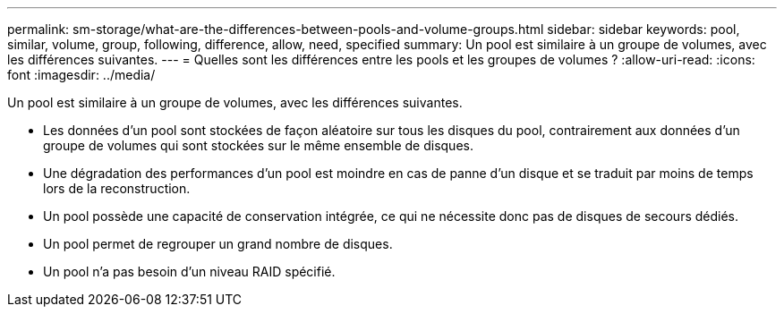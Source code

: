 ---
permalink: sm-storage/what-are-the-differences-between-pools-and-volume-groups.html 
sidebar: sidebar 
keywords: pool, similar, volume, group, following, difference, allow, need, specified 
summary: Un pool est similaire à un groupe de volumes, avec les différences suivantes. 
---
= Quelles sont les différences entre les pools et les groupes de volumes ?
:allow-uri-read: 
:icons: font
:imagesdir: ../media/


[role="lead"]
Un pool est similaire à un groupe de volumes, avec les différences suivantes.

* Les données d'un pool sont stockées de façon aléatoire sur tous les disques du pool, contrairement aux données d'un groupe de volumes qui sont stockées sur le même ensemble de disques.
* Une dégradation des performances d'un pool est moindre en cas de panne d'un disque et se traduit par moins de temps lors de la reconstruction.
* Un pool possède une capacité de conservation intégrée, ce qui ne nécessite donc pas de disques de secours dédiés.
* Un pool permet de regrouper un grand nombre de disques.
* Un pool n'a pas besoin d'un niveau RAID spécifié.

